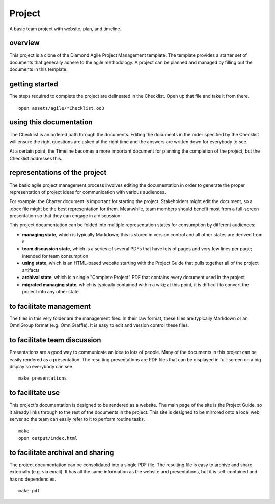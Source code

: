 Project
=======

A basic team project with website, plan, and timeline.

overview
--------

This project is a clone of the Diamond Agile Project Management template.  The template provides a starter set of documents that generally adhere to the agile methodology.  A project can be planned and managed by filling out the documents in this template.

getting started
---------------

The steps required to complete the project are delineated in the Checklist.  Open up that file and take it from there.

::

    open assets/agile/*Checklist.oo3

using this documentation
------------------------

The Checklist is an ordered path through the documents.  Editing the documents in the order specified by the Checklist will ensure the right questions are asked at the right time and the answers are written down for everybody to see.

At a certain point, the Timeline becomes a more important document for planning the completion of the project, but the Checklist addresses this.

representations of the project
------------------------------

The basic agile project management process involves editing the documentation in order to generate the proper representation of project ideas for communication with various audiences.

For example: the Charter document is important for starting the project.  Stakeholders might edit the document, so a .docx file might be the best representation for them.  Meanwhile, team members should benefit most from a full-screen presentation so that they can engage in a discussion.

This project documentation can be folded into multiple representation states for consumption by different audiences:

- **managing state**, which is typically Markdown; this is stored in version control and all other states are derived from it
- **team discussion state**, which is a series of several PDFs that have lots of pages and very few lines per page; intended for team consumption
- **using state**, which is an HTML-based website starting with the Project Guide that pulls together all of the project artifacts
- **archival state**, which is a single "Complete Project" PDF that contains every document used in the project
- **migrated managing state**, which is typically contained within a wiki; at this point, it is difficult to convert the project into any other state

to facilitate management
------------------------

The files in this very folder are the management files.  In their raw format, these files are typically Markdown or an OmniGroup format (e.g. OmniGraffle).  It is easy to edit and version control these files.

to facilitate team discussion
-----------------------------

Presentations are a good way to communicate an idea to lots of people.  Many of the documents in this project can be easily rendered as a presentation.  The resulting presentations are PDF files that can be displayed in full-screen on a big display so everybody can see.

::

    make presentations

to facilitate use
-----------------

This project's documentation is designed to be rendered as a website.  The main page of the site is the Project Guide, so it already links through to the rest of the documents in the project.  This site is designed to be mirrored onto a local web server so the team can easily refer to it to perform routine tasks.

::

    make
    open output/index.html

to facilitate archival and sharing
----------------------------------

The project documentation can be consolidated into a single PDF file.  The resulting file is easy to archive and share externally (e.g. via email).  It has all the same information as the website and presentations, but it is self-contained and has no dependencies.

::

    make pdf
